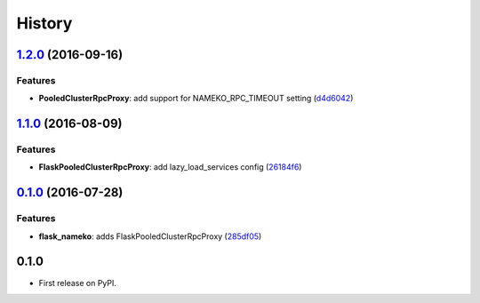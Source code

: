 =======
History
=======

`1.2.0 <https://github.com/clef/flask-nameko/compare/v1.1.1...v1.2.0>`__ (2016-09-16)
-------------------------------------------------------------------------------------

Features
~~~~~~~~

-  **PooledClusterRpcProxy**: add support for NAMEKO\_RPC\_TIMEOUT
   setting
   (`d4d6042 <https://github.com/clef/flask-nameko/commit/d4d6042>`__)

`1.1.0 <https://github.com/clef/flask-nameko/compare/v1.0.1...v1.1.0>`__ (2016-08-09)
-------------------------------------------------------------------------------------

Features
~~~~~~~~

-  **FlaskPooledClusterRpcProxy**: add lazy\_load\_services config
   (`26184f6 <https://github.com/clef/flask-nameko/commit/26184f6>`__)

`0.1.0 <https://github.com/clef/flask-nameko/compare/89698bba0ece0781f931b006009d3b3468e7883a...v0.1.0>`__ (2016-07-28)
-----------------------------------------------------------------------------------------------------------------------

Features
~~~~~~~~

-  **flask\_nameko**: adds FlaskPooledClusterRpcProxy
   (`285df05 <https://github.com/clef/flask-nameko/commit/285df05>`__)

0.1.0
------------------

* First release on PyPI.
